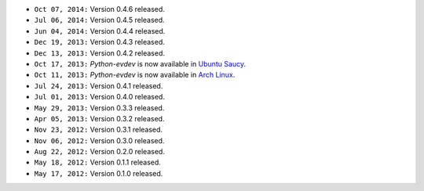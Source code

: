 * ``Oct 07, 2014:`` Version 0.4.6 released.

* ``Jul 06, 2014:`` Version 0.4.5 released.

* ``Jun 04, 2014:`` Version 0.4.4 released.

* ``Dec 19, 2013:`` Version 0.4.3 released.

* ``Dec 13, 2013:`` Version 0.4.2 released.

* ``Oct 17, 2013:`` *Python-evdev* is now available in `Ubuntu Saucy`_.

* ``Oct 11, 2013:`` *Python-evdev* is now available in `Arch Linux`_.

* ``Jul 24, 2013:`` Version 0.4.1 released.

* ``Jul 01, 2013:`` Version 0.4.0 released.

* ``May 29, 2013:`` Version 0.3.3 released.

* ``Apr 05, 2013:`` Version 0.3.2 released.

* ``Nov 23, 2012:`` Version 0.3.1 released.

* ``Nov 06, 2012:`` Version 0.3.0 released.

* ``Aug 22, 2012:`` Version 0.2.0 released.

* ``May 18, 2012:`` Version 0.1.1 released.

* ``May 17, 2012:`` Version 0.1.0 released.

.. _`Arch Linux`: https://aur.archlinux.org/packages/python-evdev/

.. _`Ubuntu Saucy`: http://packages.ubuntu.com/saucy/python-evdev
